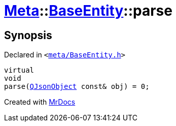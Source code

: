 [#Meta-BaseEntity-parse]
= xref:Meta.adoc[Meta]::xref:Meta/BaseEntity.adoc[BaseEntity]::parse
:relfileprefix: ../../
:mrdocs:


== Synopsis

Declared in `&lt;https://github.com/PrismLauncher/PrismLauncher/blob/develop/launcher/meta/BaseEntity.h#L45[meta&sol;BaseEntity&period;h]&gt;`

[source,cpp,subs="verbatim,replacements,macros,-callouts"]
----
virtual
void
parse(xref:QJsonObject.adoc[QJsonObject] const& obj) = 0;
----



[.small]#Created with https://www.mrdocs.com[MrDocs]#
